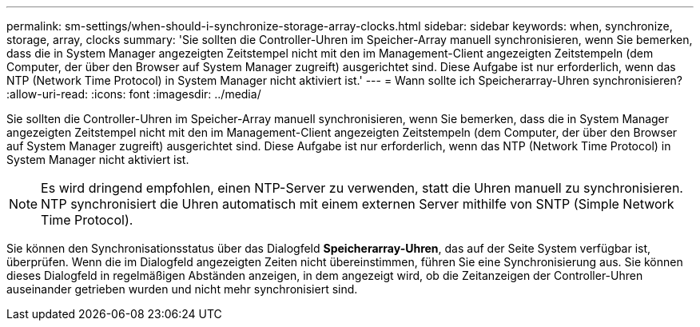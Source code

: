 ---
permalink: sm-settings/when-should-i-synchronize-storage-array-clocks.html 
sidebar: sidebar 
keywords: when, synchronize, storage, array, clocks 
summary: 'Sie sollten die Controller-Uhren im Speicher-Array manuell synchronisieren, wenn Sie bemerken, dass die in System Manager angezeigten Zeitstempel nicht mit den im Management-Client angezeigten Zeitstempeln (dem Computer, der über den Browser auf System Manager zugreift) ausgerichtet sind. Diese Aufgabe ist nur erforderlich, wenn das NTP (Network Time Protocol) in System Manager nicht aktiviert ist.' 
---
= Wann sollte ich Speicherarray-Uhren synchronisieren?
:allow-uri-read: 
:icons: font
:imagesdir: ../media/


[role="lead"]
Sie sollten die Controller-Uhren im Speicher-Array manuell synchronisieren, wenn Sie bemerken, dass die in System Manager angezeigten Zeitstempel nicht mit den im Management-Client angezeigten Zeitstempeln (dem Computer, der über den Browser auf System Manager zugreift) ausgerichtet sind. Diese Aufgabe ist nur erforderlich, wenn das NTP (Network Time Protocol) in System Manager nicht aktiviert ist.

[NOTE]
====
Es wird dringend empfohlen, einen NTP-Server zu verwenden, statt die Uhren manuell zu synchronisieren. NTP synchronisiert die Uhren automatisch mit einem externen Server mithilfe von SNTP (Simple Network Time Protocol).

====
Sie können den Synchronisationsstatus über das Dialogfeld *Speicherarray-Uhren*, das auf der Seite System verfügbar ist, überprüfen. Wenn die im Dialogfeld angezeigten Zeiten nicht übereinstimmen, führen Sie eine Synchronisierung aus. Sie können dieses Dialogfeld in regelmäßigen Abständen anzeigen, in dem angezeigt wird, ob die Zeitanzeigen der Controller-Uhren auseinander getrieben wurden und nicht mehr synchronisiert sind.
